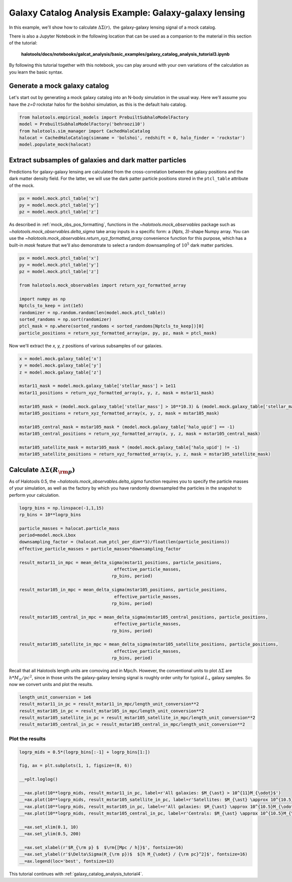 .. _galaxy_catalog_analysis_tutorial3:

Galaxy Catalog Analysis Example: Galaxy-galaxy lensing
=====================================================================================

In this example, we'll show how to calculate :math:`\Delta\Sigma(r),`
the galaxy-galaxy lensing signal of a mock catalog.

There is also a Jupyter Notebook in the following location that can be
used as a companion to the material in this section of the tutorial:


    **halotools/docs/notebooks/galcat_analysis/basic_examples/galaxy_catalog_analysis_tutorial3.ipynb**

By following this tutorial together with this notebook,
you can play around with your own variations of the calculation
as you learn the basic syntax.

Generate a mock galaxy catalog
---------------------------------
Let's start out by generating a mock galaxy catalog into an N-body
simulation in the usual way. Here we'll assume you have the *z=0*
rockstar halos for the bolshoi simulation, as this is the
default halo catalog.

.. code:: python

    from halotools.empirical_models import PrebuiltSubhaloModelFactory
    model = PrebuiltSubhaloModelFactory('behroozi10')
    from halotools.sim_manager import CachedHaloCatalog
    halocat = CachedHaloCatalog(simname = 'bolshoi', redshift = 0, halo_finder = 'rockstar')
    model.populate_mock(halocat)

Extract subsamples of galaxies and dark matter particles
------------------------------------------------------------------
Predictions for galaxy-galaxy lensing are calculated from the
cross-correlation between the galaxy positions and the dark matter
density field. For the latter, we will use the dark patter particle
positions stored in the ``ptcl_table`` attribute of the mock.

.. code:: python

    px = model.mock.ptcl_table['x']
    py = model.mock.ptcl_table['y']
    pz = model.mock.ptcl_table['z']

As described in :ref:`mock_obs_pos_formatting`,
functions in the `~halotools.mock_observables` package
such as `~halotools.mock_observables.delta_sigma` take array inputs in a
specific form: a (*Npts, 3)*-shape Numpy array. You can use the
`~halotools.mock_observables.return_xyz_formatted_array` convenience
function for this purpose, which has a built-in *mask* feature
that we'll also demonstrate to select a random downsampling of :math:`10^{5}`
dark matter particles.

.. code:: python

    px = model.mock.ptcl_table['x']
    py = model.mock.ptcl_table['y']
    pz = model.mock.ptcl_table['z']

    from halotools.mock_observables import return_xyz_formatted_array

    import numpy as np
    Nptcls_to_keep = int(1e5)
    randomizer = np.random.random(len(model.mock.ptcl_table))
    sorted_randoms = np.sort(randomizer)
    ptcl_mask = np.where(sorted_randoms < sorted_randoms[Nptcls_to_keep])[0]
    particle_positions = return_xyz_formatted_array(px, py, pz, mask = ptcl_mask)

Now we'll extract the *x, y, z* positions of various subsamples of our galaxies.

.. code:: python

    x = model.mock.galaxy_table['x']
    y = model.mock.galaxy_table['y']
    z = model.mock.galaxy_table['z']

    mstar11_mask = model.mock.galaxy_table['stellar_mass'] > 1e11
    mstar11_positions = return_xyz_formatted_array(x, y, z, mask = mstar11_mask)

    mstar105_mask = (model.mock.galaxy_table['stellar_mass'] > 10**10.3) & (model.mock.galaxy_table['stellar_mass'] < 10**10.7)
    mstar105_positions = return_xyz_formatted_array(x, y, z, mask = mstar105_mask)

    mstar105_central_mask = mstar105_mask * (model.mock.galaxy_table['halo_upid'] == -1)
    mstar105_central_positions = return_xyz_formatted_array(x, y, z, mask = mstar105_central_mask)

    mstar105_satellite_mask = mstar105_mask * (model.mock.galaxy_table['halo_upid'] != -1)
    mstar105_satellite_positions = return_xyz_formatted_array(x, y, z, mask = mstar105_satellite_mask)

Calculate :math:`\Delta\Sigma(R_{\rm p})`
-------------------------------------------------------------

As of Halotools 0.5, the `~halotools.mock_observables.delta_sigma` function requires you to
specify the particle masses of your simulation, as well as the factory by which you have
randomly downsampled the particles in the snapshot to perform your calculation.

.. code:: python

    logrp_bins = np.linspace(-1,1,15)
    rp_bins = 10**logrp_bins

    particle_masses = halocat.particle_mass
    period=model.mock.Lbox
    downsampling_factor = (halocat.num_ptcl_per_dim**3)/float(len(particle_positions))
    effective_particle_masses = particle_masses*downsampling_factor

    result_mstar11_in_mpc = mean_delta_sigma(mstar11_positions, particle_positions,
                                         effective_particle_masses,
                                        rp_bins, period)

    result_mstar105_in_mpc = mean_delta_sigma(mstar105_positions, particle_positions,
                                         effective_particle_masses,
                                        rp_bins, period)

    result_mstar105_central_in_mpc = mean_delta_sigma(mstar105_central_positions, particle_positions,
                                         effective_particle_masses,
                                        rp_bins, period)

    result_mstar105_satellite_in_mpc = mean_delta_sigma(mstar105_satellite_positions, particle_positions,
                                         effective_particle_masses,
                                        rp_bins, period)

Recall that all Halotools length units are comoving and in Mpc/h. However, the conventional units to
plot :math:`\Delta\Sigma` are :math:`h*M_{\odot}/pc^2`, since in those units the galaxy-galaxy
lensing signal is roughly order unity for typical :math:`L_{\ast}` galaxy samples.
So now we convert units and plot the results.

.. code:: python

    length_unit_conversion = 1e6
    result_mstar11_in_pc = result_mstar11_in_mpc/length_unit_conversion**2
    result_mstar105_in_pc = result_mstar105_in_mpc/length_unit_conversion**2
    result_mstar105_satellite_in_pc = result_mstar105_satellite_in_mpc/length_unit_conversion**2
    result_mstar105_central_in_pc = result_mstar105_central_in_mpc/length_unit_conversion**2



Plot the results
~~~~~~~~~~~~~~~~~~~~
.. code:: python

    logrp_mids = 0.5*(logrp_bins[:-1] + logrp_bins[1:])

    fig, ax = plt.subplots(1, 1, figsize=(8, 6))

    __=plt.loglog()

    __=ax.plot(10**logrp_mids, result_mstar11_in_pc, label=r'All galaxies: $M_{\ast} > 10^{11}M_{\odot}$')
    __=ax.plot(10**logrp_mids, result_mstar105_satellite_in_pc, label=r'Satellites: $M_{\ast} \approx 10^{10.5}M_{\odot}$')
    __=ax.plot(10**logrp_mids, result_mstar105_in_pc, label=r'All galaxies: $M_{\ast} \approx 10^{10.5}M_{\odot}$')
    __=ax.plot(10**logrp_mids, result_mstar105_central_in_pc, label=r'Centrals: $M_{\ast} \approx 10^{10.5}M_{\odot}$')

    __=ax.set_xlim(0.1, 10)
    __=ax.set_ylim(0.5, 200)

    __=ax.set_xlabel(r'$R_{\rm p} $  $\rm{[Mpc / h]}$', fontsize=16)
    __=ax.set_ylabel(r'$\Delta\Sigma(R_{\rm p})$  $[h M_{\odot} / {\rm pc}^2]$', fontsize=16)
    __=ax.legend(loc='best', fontsize=13)

.. image:: gg_lensing_tutorial3.png

This tutorial continues with :ref:`galaxy_catalog_analysis_tutorial4`.
